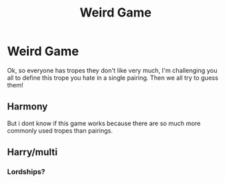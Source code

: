 #+TITLE: Weird Game

* Weird Game
:PROPERTIES:
:Author: Particular-Comfort40
:Score: 2
:DateUnix: 1610938358.0
:DateShort: 2021-Jan-18
:FlairText: Discussion
:END:
Ok, so everyone has tropes they don't like very much, I'm challenging you all to define this trope you hate in a single pairing. Then we all try to guess them!


** Harmony

But i dont know if this game works because there are so much more commonly used tropes than pairings.
:PROPERTIES:
:Author: Luminur
:Score: 1
:DateUnix: 1610960070.0
:DateShort: 2021-Jan-18
:END:


** Harry/multi
:PROPERTIES:
:Author: RoyalAct4
:Score: 1
:DateUnix: 1610968715.0
:DateShort: 2021-Jan-18
:END:

*** Lordships?
:PROPERTIES:
:Author: Particular-Comfort40
:Score: 1
:DateUnix: 1610975185.0
:DateShort: 2021-Jan-18
:END:
